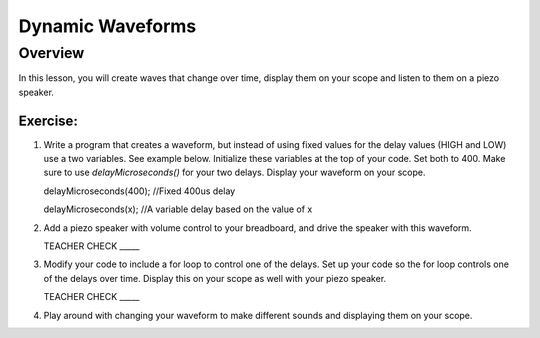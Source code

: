 Dynamic Waveforms
=========================

Overview
--------

In this lesson, you will create waves that change over time, display them on your scope and listen to them on a piezo speaker. 

Exercise:
~~~~~~~~~

#. Write a program that creates a waveform, but instead of using fixed values for the delay values (HIGH and LOW) use a two variables. See example below. Initialize these variables at the top of your code. Set both to 400.  Make sure to use *delayMicroseconds()* for your two delays. Display your waveform on your scope. 

   .. code-block:: C

   delayMicroseconds(400); //Fixed 400us delay

   .. code-block:: C

   delayMicroseconds(x); //A variable delay based on the value of x

#. Add a piezo speaker with volume control to your breadboard, and drive the speaker with this waveform.

   TEACHER CHECK \_\_\_\_\_

#. Modify your code to include a for loop to control one of the delays. Set up your code so the for loop controls one of the delays over time. Display this on your scope as well with your piezo speaker.
  
   TEACHER CHECK \_\_\_\_\_

#. Play around with changing your waveform to make different sounds and displaying them on your scope.

